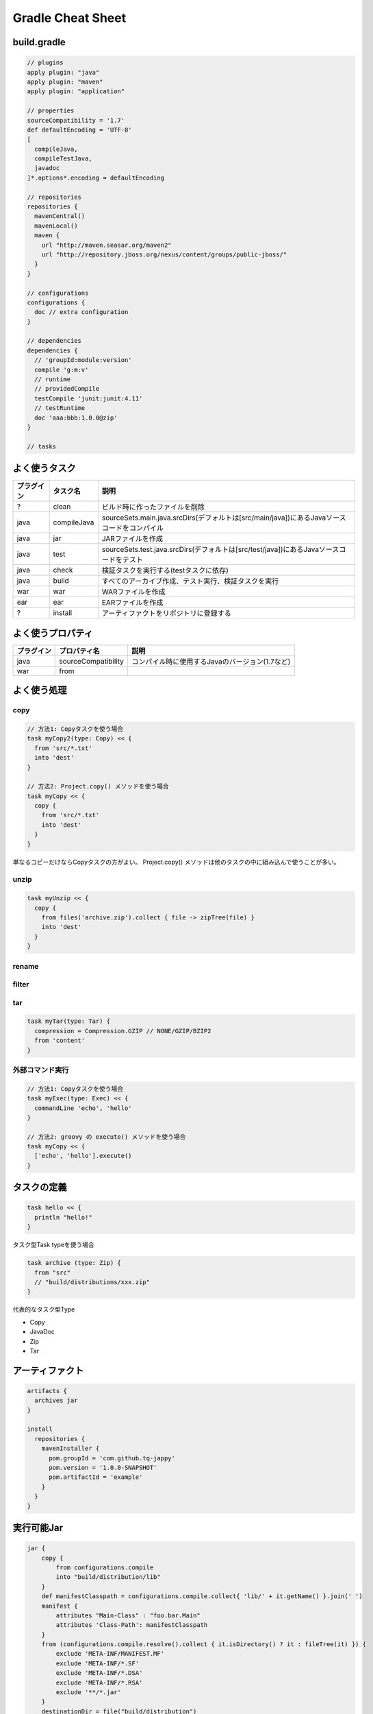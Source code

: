 =========================
Gradle Cheat Sheet
=========================

build.gradle
=========================

.. sourcecode:: groovy

  // plugins
  apply plugin: "java"
  apply plugin: "maven"
  apply plugin: "application"

  // properties
  sourceCompatibility = '1.7'
  def defaultEncoding = 'UTF-8'
  [
    compileJava,
    compileTestJava,
    javadoc
  ]*.options*.encoding = defaultEncoding

  // repositories
  repositories {
    mavenCentral()
    mavenLocal()
    maven {
      url "http://maven.seasar.org/maven2"
      url "http://repository.jboss.org/nexus/content/groups/public-jboss/"
    }
  }

  // configurations
  configurations {
    doc // extra configuration
  }

  // dependencies
  dependencies {
    // 'groupId:module:version'
    compile 'g:m:v'
    // runtime
    // providedCompile
    testCompile 'junit:junit:4.11'
    // testRuntime
    doc 'aaa:bbb:1.0.0@zip'
  }

  // tasks

よく使うタスク
=========================

.. csv-table::
   :header: "プラグイン", "タスク名", "説明"

   "?", "clean", "ビルド時に作ったファイルを削除"
   "java", "compileJava", "sourceSets.main.java.srcDirs(デフォルトは[src/main/java])にあるJavaソースコードをコンパイル"
   "java", "jar", "JARファイルを作成"
   "java", "test", "sourceSets.test.java.srcDirs(デフォルトは[src/test/java])にあるJavaソースコードをテスト"
   "java", "check", "検証タスクを実行する(testタスクに依存)"
   "java", "build", "すべてのアーカイブ作成、テスト実行、検証タスクを実行"
   "war", "war", "WARファイルを作成"
   "ear", "ear", "EARファイルを作成"
   "?", "install", "アーティファクトをリポジトリに登録する"


よく使うプロパティ
=========================

.. csv-table::
   :header: "プラグイン", "プロパティ名", "説明"

   "java", "sourceCompatibility", "コンパイル時に使用するJavaのバージョン(1.7など)"
   "war", "from",

よく使う処理
=========================

copy
~~~~~~~~~~~~~~~~~~~~~~~~~

.. sourcecode:: groovy

   // 方法1: Copyタスクを使う場合
   task myCopy2(type: Copy) << {
     from 'src/*.txt'
     into 'dest'
   }

   // 方法2: Project.copy() メソッドを使う場合
   task myCopy << {
     copy {
       from 'src/*.txt'
       into 'dest'
     }
   }

単なるコピーだけならCopyタスクの方がよい。
Project.copy() メソッドは他のタスクの中に組み込んで使うことが多い。

unzip
~~~~~~~~~~~~~~~~~~~~~~~~~

.. sourcecode:: groovy

   task myUnzip << {
     copy {
       from files('archive.zip').collect { file -> zipTree(file) }
       into 'dest'
     }
   }

rename
~~~~~~~~~~~~~~~~~~~~~~~~~

filter
~~~~~~~~~~~~~~~~~~~~~~~~~

tar
~~~~~~~~~~~~~~~~~~~~~~~~~

.. sourcecode:: groovy

   task myTar(type: Tar) {
     compression = Compression.GZIP // NONE/GZIP/BZIP2
     from 'content'
   }

外部コマンド実行
~~~~~~~~~~~~~~~~~~~~~~~~~

.. sourcecode:: groovy

   // 方法1: Copyタスクを使う場合
   task myExec(type: Exec) << {
     commandLine 'echo', 'hello'
   }

   // 方法2: groovy の execute() メソッドを使う場合
   task myCopy << {
     ['echo', 'hello'].execute()
   }

タスクの定義
=========================

.. sourcecode:: groovy

   task hello << {
     println "hello!"
   }

タスク型Task typeを使う場合

.. sourcecode:: groovy

   task archive (type: Zip) {
     from "src"
     // "build/distributions/xxx.zip"
   }

代表的なタスク型Type

- Copy
- JavaDoc
- Zip
- Tar

アーティファクト
=========================

.. sourcecode:: groovy

   artifacts {
     archives jar
   }

   install
     repositories {
       mavenInstaller {
         pom.groupId = 'com.github.tq-jappy'
         pom.version = '1.0.0-SNAPSHOT'
         pom.artifactId = 'example'
       }
     }
   }

実行可能Jar
=========================

.. sourcecode:: groovy

   jar {
       copy {
           from configurations.compile
           into "build/distribution/lib"
       }
       def manifestClasspath = configurations.compile.collect{ 'lib/' + it.getName() }.join(' ')
       manifest {
           attributes "Main-Class" : "foo.bar.Main"
           attributes 'Class-Path': manifestClasspath
       }
       from (configurations.compile.resolve().collect { it.isDirectory() ? it : fileTree(it) }) {
           exclude 'META-INF/MANIFEST.MF'
           exclude 'META-INF/*.SF'
           exclude 'META-INF/*.DSA'
           exclude 'META-INF/*.RSA'
           exclude '**/*.jar'
       }
       destinationDir = file("build/distribution")
   }

実行可能FatJar
=========================

.. sourcecode:: groovy

   jar {
     from configurations.compile.collect { it.isDirectory() ? it : zipTree(it) }
     manifest.mainAttributes("Main-Class" : "foo.bar.Main")
   }

War
=========================

.. sourcecode:: groovy

   configurations {
     moreLibs
   }

   war {
     from 'src/main/webapp'
     classPath configurations.moreLibs
   }

Ear
=========================

.. sourcecode:: groovy

   dependencies {
     deploy project(':war')

     earlib 'log4j:log4j:1.2.15@jar'
   }

   war {
     appDirName 'src/main/app'
   }

マルチプロジェクト
=========================

階層
~~~~~~~~~~~~~~~~~~~~~~~~~

:file:`settings.gradle`

.. sourcecode:: groovy

   include "sub1", "sub2"

ルートプロジェクトの build.gradle はそのままサブプロジェクトでも生きる

フラット
~~~~~~~~~~~~~~~~~~~~~~~~~

静的解析
=========================

.. sourcecode:: groovy

  apply plugin: "checkstyle"
  apply plugin: "findbugs"
  buildscript {
    apply from: 'https://github.com/valkolovos/gradle_cobertura/raw/master/repo/gradle_cobertura/gradle_cobertura/1.2.1/coberturainit.gradle'
  }

  test.jvmArgs '-XX:-UseSplitVerifier'
  [checkstyleMain, checkstyleTest, findbugsMain, findBugsTest]*.ignoreFailures = true
  [checkstyleTest, findBugsTest]*.excludes = ['**/*']

レポート

依存関係の管理
=========================

dependencies に記述した依存するサードパーティのアーティファクトは
${GRADLE_USER_HOME} > ${USER_HOME}/.gradle/cache 以下にキャッシュされる。
Mavenキャッシュと管理方法が異なるので、そのまま Maven リポジトリとして公開はできない、

.. warning::

  Jenkins Gradle Plugin 1.22 では GRADLE_USER_HOME は Jenkins の
  ワークスペース(例えば :file:`/var/lib/jenkins/workspace/job1`)がセットされる。

  Workspace Cleanup Plugin などを使ってビルド前にワークスペースをクリーンしていると、
  毎回ローカルキャッシュも削除されてしまい、ビルドの度に
  ライブラリを毎回ダウンロードすることになってしまうので注意（最新の1.23では解消されており、
  :file:`/var/lib/jenkins/workspace/.gradle` にキャッシュされる）

コマンドラインオプション
=========================

.. csv-table::
   :header: "オプション", "説明"
   :class: "exampletable2"

   "-i", "ログレベルをinfoにする"
   "--daemon", "デーモンモードでビルドを実行する"

Wrapper
=========================

before 1.6

.. sourcecode:: groovy

   task wrapper(type: Wrapper) {
     gradleVersion = '1.6'
   }

1.7 or later

.. sourcecode:: groovy

   wrapper {
     gradleVersion '1.6'
   }

run :command:`gradle wrapper`

Proxy
=========================

:file:`gradle.properties`

.. sourcecode:: properties

   systemProp.http.proxyHost=http://proxy:8080/
   systemProp.http.proxyPort=http://proxy:8080/
   systemProp.https.proxyHost=http://proxy:8080/
   systemProp.https.proxyPort=http://proxy:8080/
